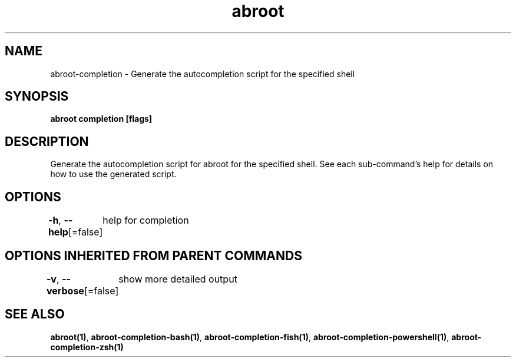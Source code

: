 .nh
.TH "abroot" "1" "Jan 2023" "VanillaOS/orchid" "abroot Manual"

.SH NAME
.PP
abroot-completion - Generate the autocompletion script for the specified shell


.SH SYNOPSIS
.PP
\fBabroot completion [flags]\fP


.SH DESCRIPTION
.PP
Generate the autocompletion script for abroot for the specified shell.
See each sub-command's help for details on how to use the generated script.


.SH OPTIONS
.PP
\fB-h\fP, \fB--help\fP[=false]
	help for completion


.SH OPTIONS INHERITED FROM PARENT COMMANDS
.PP
\fB-v\fP, \fB--verbose\fP[=false]
	show more detailed output


.SH SEE ALSO
.PP
\fBabroot(1)\fP, \fBabroot-completion-bash(1)\fP, \fBabroot-completion-fish(1)\fP, \fBabroot-completion-powershell(1)\fP, \fBabroot-completion-zsh(1)\fP
